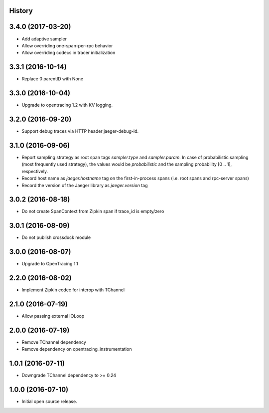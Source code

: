 .. :changelog:

History
-------

3.4.0 (2017-03-20)
------------------

- Add adaptive sampler
- Allow overriding one-span-per-rpc behavior
- Allow overriding codecs in tracer initialization


3.3.1 (2016-10-14)
------------------

- Replace 0 parentID with None


3.3.0 (2016-10-04)
------------------

- Upgrade to opentracing 1.2 with KV logging.


3.2.0 (2016-09-20)
------------------

- Support debug traces via HTTP header jaeger-debug-id.


3.1.0 (2016-09-06)
------------------

- Report sampling strategy as root span tags `sampler.type` and `sampler.param`. In case of probabilistic sampling (most frequently used strategy), the values would be `probabilistic` and the sampling probability [0 .. 1], respectively.
- Record host name as `jaeger.hostname` tag on the first-in-process spans (i.e. root spans and rpc-server spans)
- Record the version of the Jaeger library as `jaeger.version` tag


3.0.2 (2016-08-18)
------------------

- Do not create SpanContext from Zipkin span if trace_id is empty/zero


3.0.1 (2016-08-09)
------------------

- Do not publish crossdock module


3.0.0 (2016-08-07)
------------------

- Upgrade to OpenTracing 1.1


2.2.0 (2016-08-02)
------------------

- Implement Zipkin codec for interop with TChannel


2.1.0 (2016-07-19)
------------------

- Allow passing external IOLoop


2.0.0 (2016-07-19)
------------------

- Remove TChannel dependency
- Remove dependency on opentracing_instrumentation


1.0.1 (2016-07-11)
------------------

- Downgrade TChannel dependency to >= 0.24


1.0.0 (2016-07-10)
------------------

- Initial open source release.
